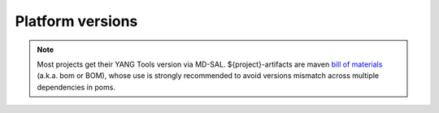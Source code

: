 .. _platform-versions:

Platform versions
=================

.. list-table:: Versions
   :widths: auto
   :header-rows: 1

   * - Group
     - Artifact
     - 2023.09 Potassium GA
     - 2023.09 Potassium SR1

   * - org.opendaylight.odlparent
     - \*
     - 13.0.7

   * - org.opendaylight.infrautils
     - \*
     - 6.0.4

   * - org.opendaylight.yangtools
     - \*
     - 11.0.4

   * - org.opendaylight.mdsal
     - \*
     - 12.0.3

   * - org.opendaylight.controller
     - \*
     - 8.0.3

   * - org.opendaylight.aaa
     - \*
     - 0.18.3

   * - org.opendaylight.netconf
     - \*
     - 6.0.5

.. note:: Most projects get their YANG Tools version via MD-SAL.
  ${project}-artifacts are maven `bill of materials <https://howtodoinjava.com/maven/maven-bom-bill-of-materials-dependency/>`__
  (a.k.a. bom or BOM), whose use is strongly recommended to avoid versions
  mismatch across multiple dependencies in poms.


